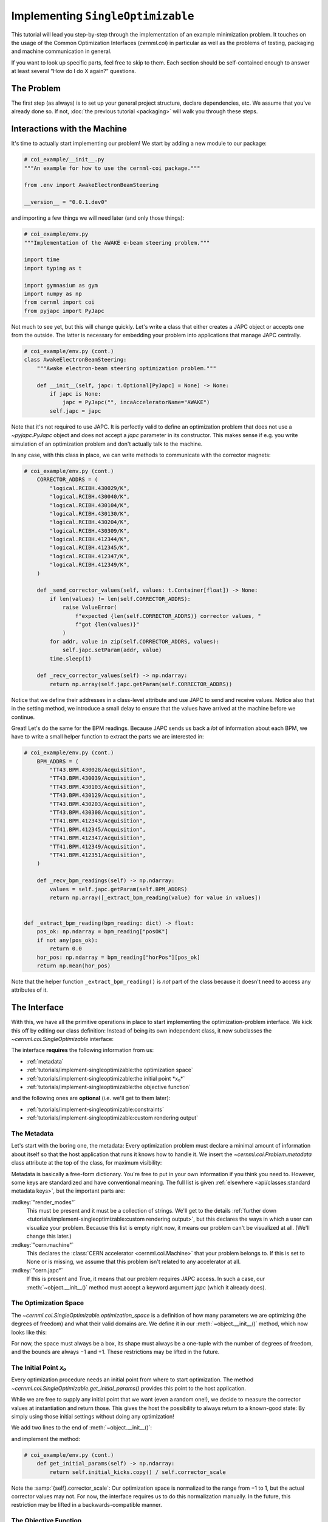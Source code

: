 ..
    SPDX-FileCopyrightText: 2020-2024 CERN
    SPDX-FileCopyrightText: 2023-2024 GSI Helmholtzzentrum für Schwerionenforschung
    SPDX-FileNotice: All rights not expressly granted are reserved.

    SPDX-License-Identifier: GPL-3.0-or-later OR EUPL-1.2+

Implementing ``SingleOptimizable``
==================================

This tutorial will lead you step-by-step through the implementation of an
example minimization problem. It touches on the usage of the Common
Optimization Interfaces (`cernml.coi`) in particular as well as the problems of
testing, packaging and machine communication in general.

If you want to look up specific parts, feel free to skip to them. Each section
should be self-contained enough to answer at least several “How do I do X
again?” questions.

The Problem
-----------

The first step (as always) is to set up your general project structure, declare
dependencies, etc. We assume that you've already done so. If not, :doc:`the
previous tutorial <packaging>` will walk you through these steps.

Interactions with the Machine
-----------------------------

It's time to actually start implementing our problem! We start by adding a new
module to our package:

.. code-block:: python

    # coi_example/__init__.py
    """An example for how to use the cernml-coi package."""

    from .env import AwakeElectronBeamSteering

    __version__ = "0.0.1.dev0"

and importing a few things we will need later (and only those things):

.. code-block:: python

    # coi_example/env.py
    """Implementation of the AWAKE e-beam steering problem."""

    import time
    import typing as t

    import gymnasium as gym
    import numpy as np
    from cernml import coi
    from pyjapc import PyJapc

Not much to see yet, but this will change quickly. Let's write a class that
either creates a JAPC object or accepts one from the outside. The latter is
necessary for embedding your problem into applications that manage JAPC
centrally.

.. code-block:: python

    # coi_example/env.py (cont.)
    class AwakeElectronBeamSteering:
        """Awake electron-beam steering optimization problem."""

        def __init__(self, japc: t.Optional[PyJapc] = None) -> None:
            if japc is None:
                japc = PyJapc("", incaAcceleratorName="AWAKE")
            self.japc = japc

Note that it's not required to use JAPC. It is perfectly valid to define an
optimization problem that does not use a `~pyjapc.PyJapc` object and does not
accept a *japc* parameter in its constructor. This makes sense if e.g. you
write simulation of an optimization problem and don't actually talk to the
machine.

In any case, with this class in place, we can write methods to communicate with
the corrector magnets:

.. code-block:: python

    # coi_example/env.py (cont.)
        CORRECTOR_ADDRS = (
            "logical.RCIBH.430029/K",
            "logical.RCIBH.430040/K",
            "logical.RCIBH.430104/K",
            "logical.RCIBH.430130/K",
            "logical.RCIBH.430204/K",
            "logical.RCIBH.430309/K",
            "logical.RCIBH.412344/K",
            "logical.RCIBH.412345/K",
            "logical.RCIBH.412347/K",
            "logical.RCIBH.412349/K",
        )

        def _send_corrector_values(self, values: t.Container[float]) -> None:
            if len(values) != len(self.CORRECTOR_ADDRS):
                raise ValueError(
                    f"expected {len(self.CORRECTOR_ADDRS)} corrector values, "
                    f"got {len(values)}"
                )
            for addr, value in zip(self.CORRECTOR_ADDRS, values):
                self.japc.setParam(addr, value)
            time.sleep(1)

        def _recv_corrector_values(self) -> np.ndarray:
            return np.array(self.japc.getParam(self.CORRECTOR_ADDRS))

Notice that we define their addresses in a class-level attribute and use JAPC
to send and receive values. Notice also that in the setting method, we
introduce a small delay to ensure that the values have arrived at the machine
before we continue.


Great! Let's do the same for the BPM readings. Because JAPC sends us back a
*lot* of information about each BPM, we have to write a small helper function
to extract the parts we are interested in:

.. code-block:: python

    # coi_example/env.py (cont.)
        BPM_ADDRS = (
            "TT43.BPM.430028/Acquisition",
            "TT43.BPM.430039/Acquisition",
            "TT43.BPM.430103/Acquisition",
            "TT43.BPM.430129/Acquisition",
            "TT43.BPM.430203/Acquisition",
            "TT43.BPM.430308/Acquisition",
            "TT41.BPM.412343/Acquisition",
            "TT41.BPM.412345/Acquisition",
            "TT41.BPM.412347/Acquisition",
            "TT41.BPM.412349/Acquisition",
            "TT41.BPM.412351/Acquisition",
        )

        def _recv_bpm_readings(self) -> np.ndarray:
            values = self.japc.getParam(self.BPM_ADDRS)
            return np.array([_extract_bpm_reading(value) for value in values])


    def _extract_bpm_reading(bpm_reading: dict) -> float:
        pos_ok: np.ndarray = bpm_reading["posOK"]
        if not any(pos_ok):
            return 0.0
        hor_pos: np.ndarray = bpm_reading["horPos"][pos_ok]
        return np.mean(hor_pos)

Note that the helper function ``_extract_bpm_reading()`` is *not* part of the
class because it doesn't need to access any attributes of it.

The Interface
-------------

With this, we have all the primitive operations in place to start implementing
the optimization-problem interface. We kick this off by editing our class
definition: Instead of being its own independent class, it now subclasses the
`~cernml.coi.SingleOptimizable` interface:

.. code-block:: python
    :emphasize-lines: 3

    # coi_example/env.py

    class AwakeElectronBeamSteering(coi.SingleOptimizable):
        """Awake electron-beam steering optimization problem."""

        # Rest same as before …


The interface **requires** the following information from us:

- :ref:`metadata`
- :ref:`tutorials/implement-singleoptimizable:the optimization space`
- :ref:`tutorials/implement-singleoptimizable:the initial point *x₀*`
- :ref:`tutorials/implement-singleoptimizable:the objective function`

and the following ones are **optional** (i.e. we'll get to them later):

- :ref:`tutorials/implement-singleoptimizable:constraints`
- :ref:`tutorials/implement-singleoptimizable:custom rendering output`

The Metadata
^^^^^^^^^^^^

Let's start with the boring one, the metadata: Every optimization problem must
declare a minimal amount of information about itself so that the host
application that runs it knows how to handle it. We insert the
`~cernml.coi.Problem.metadata` class attribute at the top of the class, for
maximum visibility:

.. code-block:: python
    :emphasize-lines: 6-10

    # coi_example/env.py

    class AwakeElectronBeamSteering(coi.SingleOptimizable):
        """Awake electron-beam steering optimization problem."""

        metadata = {
            "render_modes": [],
            "cern.machine": coi.Machine.AWAKE,
            "cern.japc": True,
        }

        # Rest same as before …

Metadata is basically a free-form dictionary. You're free to put in your own
information if you think you need to. However, some keys are standardized and
have conventional meaning. The full list is given :ref:`elsewhere
<api/classes:standard metadata keys>`, but the important parts are:

:mdkey:`"render_modes"`
    This must be present and it must be a collection of strings. We'll get to
    the details :ref:`further down
    <tutorials/implement-singleoptimizable:custom rendering output>`, but this
    declares the ways in which a user can visualize your problem. Because this
    list is empty right now, it means our problem can't be visualized at all.
    (We'll change this later.)
:mdkey:`"cern.machine"`
    This declares the :class:`CERN accelerator <cernml.coi.Machine>` that your
    problem belongs to. If this is set to None or is missing, we assume that
    this problem isn't related to any accelerator at all.
:mdkey:`"cern.japc"`
    If this is present and True, it means that our problem requires JAPC
    access. In such a case, our :meth:`~object.__init__()` method must accept
    a keyword argument *japc* (which it already does).

The Optimization Space
^^^^^^^^^^^^^^^^^^^^^^

The `~cernml.coi.SingleOptimizable.optimization_space` is a definition of how
many parameters we are optimizing (the degrees of freedom) and what their valid
domains are. We define it in our :meth:`~object.__init__()` method, which now
looks like this:

.. code-block:: python
    :emphasize-lines: 7

    # coi_example/env.py
        def __init__(self, japc: PyJapc = None) -> None:
            if japc is None:
                japc = PyJapc(selector="", incaAcceleratorName="AWAKE")
            self.japc = japc
            ndim = len(self.CORRECTOR_ADDRS)
            self.optimization_space = gym.spaces.Box(-1.0, 1.0, shape=(ndim,))

For now, the space must always be a box, its shape must always be a one-tuple
with the number of degrees of freedom, and the bounds are always −1 and +1.
These restrictions may be lifted in the future.

The Initial Point *x₀*
^^^^^^^^^^^^^^^^^^^^^^

Every optimization procedure needs an initial point from where to start
optimization. The method `~cernml.coi.SingleOptimizable.get_initial_params()`
provides this point to the host application.

While we are free to supply any initial point that we want (even a random
one!), we decide to measure the corrector values at instantiation and return
those. This gives the host the possibility to always return to a known-good
state: By simply using those initial settings without doing any optimization!

We add two lines to the end of :meth:`~object.__init__()`:

.. code-block:: python
    :emphasize-lines: 8-9

    # coi_example/env.py
        def __init__(self, japc: PyJapc = None) -> None:
            if japc is None:
                japc = PyJapc(selector="", incaAcceleratorName="AWAKE")
            self.japc = japc
            ndim = len(self.CORRECTOR_ADDRS)
            self.optimization_space = gym.spaces.Box(-1.0, 1.0, shape=(ndim,))
            self.initial_kicks = self._recv_corrector_values()
            self.corrector_scale = 0.1

and implement the method:

.. code-block:: python

    # coi_example/env.py (cont.)
        def get_initial_params(self) -> np.ndarray:
            return self.initial_kicks.copy() / self.corrector_scale

Note the :samp:`{self}.corrector_scale`: Our optimization space is normalized
to the range from −1 to 1, but the actual corrector values may not. For now,
the interface requires us to do this normalization manually. In the future,
this restriction may be lifted in a backwards-compatible manner.

The Objective Function
^^^^^^^^^^^^^^^^^^^^^^

Finally, it's time to write the core of the class: The cost function that an
optimizer will have to minimize. Note that the interface always assumes a
minimizer. If you have, for whatever reason, a maximizing optimizer you will
have to write a small adapter function that negates the result of
`~cernml.coi.SingleOptimizable.compute_single_objective()`.

With all the work we've already done, writing this method is straight-forward.
Again, we stay mindful of the fact that *params* is normalized to the range
from −1 to 1:

.. code-block:: python

    # coi_example/env.py (cont.)
        def compute_single_objective(self, params: np.ndarray) -> float:
            self._send_corrector_values(params * self.corrector_scale)
            pos = self._recv_bpm_readings()
            rms = np.sqrt(np.mean(pos ** 2))
            return rms

Class Registration
^^^^^^^^^^^^^^^^^^

Once all this is done, we already can use this class in an interactive session.
However, to use it inside a host application, we must make one more step. We
need to :meth:`register <cernml.coi.register()>` it so that the host
application can find it without having to scour our entire package.

Registration is done with a single line at the global scope:

.. code-block:: python
    :emphasize-lines: 6-9

    class AwakeElectronBeamSteering(coi.SingleOptimizable):
        # Same as before …
        ...


    coi.register(
        "AwakeElectronBeamSteering-v0",
        entry_point=AwakeElectronBeamSteering,
    )

This line runs once our module is imported and ensures that our problem can be
found under the given name via the COI *registry*.

Optimization Test Run
---------------------

With all of these pieces in place, we can finally run our optimization problem.
Fire up an interactive interpreter session, load an optimizer and our class,
and everything runs on its own:

.. code-block:: python

    >>> # Instantiate our class. By virtue of importing coi_example, our
    >>> # class has appeared in the registry and can be found by name.
    >>> import coi_example
    >>> from cernml import coi
    >>> awake = coi.make("AwakeElectronBeamSteering-v0")
    >>> # Run minimization. This part is completely generic and works with
    >>> # every imaginable subclass of SingleOptimizable.
    >>> from scipy.optimize import Bounds, minimize
    >>> opt_space = awake.optimization_space
    >>> minimize(
    ...     awake.compute_single_objective,
    ...     x0=awake.get_initial_params(),
    ...     bounds=Bounds(opt_space.low, opt_space.high),
    ... )

We can also pass our environment into the `Generic Optimization Frontend and
Framework <GeOFF_>`_ and run it in there:

.. _GeOFF: https://gitlab.cern.ch/geoff/geoff-app

.. code-block:: shell-session

    $ acc-py app run acc-app-optimisation ./coi_example/

If we choose AWAKE as a machine and expand the environment selector, we should
see our class. Clicking on it should at least instantiate it without errors.
Unfortunately, we won't be able to run it, as this would require access to
AWAKE itself. If we were able to, this class would already be usable.

.. image:: ./geoff-blank.png
    :alt: Screenshot of the generic optimization GUI with the beam-steering
        optimization problem loaded

Constraints
-----------

Some optimization algorithms (such as COBYLA_) have a concept of *constraints*,
i.e. linear or nonlinear functions whose value must be kept within certain
bounds during optimization. The API allows specifying such
`~cernml.coi.SingleOptimizable.constraints` for your optimization problem, if
it makes sense. To do this, you have to use
:class:`~scipy.optimize.LinearConstraint` or
:class:`~scipy.optimize.NonlinearConstraint` from the Scipy package:

.. _COBYLA: https://www.doi.org/10.1007/978-94-015-8330-5_4

.. code-block:: python

    from cernml import coi
    from scipy.optimize import NonlinearConstraint

    class UnrelatedProblem(coi.SingleOptimizable):
        def __init__(self):
            self.constraints = [
                NonlinearConstraint(self._constrain_beam_intensity, 1e10, np.inf),
            ]
            ...

        def compute_single_objective(self, params):
            self._apply_params(params)
            return self._calculate_loss()

        def _constrain_beam_intensity(self, params):
            self._apply_params(params)
            return self._calculate_beam_intensity()

        ...

.. warning::
   Not all optimizers support constraints! When writing your optimization
   problem, you *must* assume and expect that the optimizer will ignore your
   constraints. Do not use constraints to implement safety-critical checks and
   limits. Use `~cernml.coi.SingleOptimizable.optimization_space` and, in case
   of emergencies, raise an exception inside
   `~cernml.coi.SingleOptimizable.compute_single_objective()`.

Custom Rendering Output
-----------------------

The `Generic Optimization Frontend and Framework (GeOFF) <GeOFF_>`_ already
provides some plotting out of the box; concretely, this is the loss over time,
the corrector settings over time, and any possible [constraints](#constraints).
For most optimization problems, this is all they need and no more code needs to
be written.

Nonetheless, the COI provide way to implement fully flexible and customized
plotting facilities for your optimization problem. This is provided through the
`~cernml.coi.Problem.render()` method, which has been taken over from the
:doc:`Gymnasium <gym:index>` interface for reinforcement learning.

The Mechanics
^^^^^^^^^^^^^

The way it works is that every time the `~cernml.coi.Problem.render()`
method is called on a problem, it should visualize its current state in some
way. (In our case, the current state is the latest readings from the BPMs.) The
way in which this should happen is the *render mode*. It is passed to your
:meth:`~object.__init__()` method as a string and you should keep it around as
a `~cernml.coi.Problem.render_mode` attribute.

A few :ref:`api/classes:standard render modes` have been defined by
:doc:`Gymnasium <gym:index>` and the COI package. The ones that interest us
are:

:rmode:`"human"`
    The default render mode. The problem should present itself on the current
    display or terminal and return None.
:rmode:`"matplotlib_figures"`
    Create one or more :class:`matplotlib.figure.Figure` objects and use them
    for visualization. Return a list of :class:`~matplotlib.figure.Figure`
    objects.

Implementing rendering involves these three steps:

1. Declare the supported render modes in the :mdkey:`"render_modes"` metadata.
2. Accept a parameter *render_mode* in your :meth:`~object.__init__()` with
   None as a default value.
3. Override the `Problem.render() <cernml.coi.Problem.render()>` method.

Rendering for Humans
^^^^^^^^^^^^^^^^^^^^

We start out by modifying a few lines of code we've already written. We add
imports of :doc:`Matplotlib <mpl:index>`:

.. code-block:: python
    :emphasize-lines: 5-6

    # coi_example/env.py
    import gymnasium as gym
    import numpy as np
    from cernml import coi
    from matplotlib import pyplot
    from matplotlib.axes import Axes
    from pyjapc import PyJapc

We add the render mode :rmode:`"human"` to the list of supported render modes:

.. code-block:: python
    :emphasize-lines: 3

    # coi_example/env.py (cont.)
        metadata = {
            "render_modes": ["human"],
            "cern.machine": coi.Machine.AWAKE,
            "cern.japc": True,
        }

And we now accept the *render_mode* parameter. We pass it to our super
method in `~cernml.coi.SingleOptimizable` because that will automatically check
it for correctness and set it as a :samp:`{self}.render_mode` attribute:

.. code-block:: python
    :emphasize-lines: 2-3

    # coi_example/env.py (cont.)
        def __init__(self, japc: pyjapc = none, render_mode: str | none = none) -> none:
            super().__init__(render_mode)
            if japc is none:
                japc = pyjapc(selector="", incaacceleratorname="awake")
            self.japc = japc
            ndim = len(self.corrector_addrs)
            self.optimization_space = gym.spaces.box(-1.0, 1.0, shape=(ndim,))
            self.initial_kicks = self._recv_corrector_values()
            self.corrector_scale = 0.1

We will also add a new attribute :samp:`{self}.latest_readings` whose value we
will visualize in `~cernml.coi.Problem.render()`:

.. code-block:: python
    :emphasize-lines: 10, 17-18

    # coi_example/env.py (cont.)
        def __init__(self, japc: pyjapc = none, render_mode: str | none = none) -> none:
            super().__init__(render_mode)
            if japc is none:
                japc = pyjapc(selector="", incaacceleratorname="awake")
            self.japc = japc
            ndim = len(self.corrector_addrs)
            self.optimization_space = gym.spaces.box(-1.0, 1.0, shape=(ndim,))
            self.initial_kicks = self._recv_corrector_values()
            self.latest_readings = self._recv_bpm_readings()
            self.corrector_scale = 0.1

        def compute_single_objective(self, params: np.ndarray) -> float:
            self._send_corrector_values(params * self.corrector_scale)
            pos = self._recv_bpm_readings()
            rms = np.sqrt(np.mean(pos ** 2))
            self.latest_readings = self._recv_bpm_readings()
            rms = np.sqrt(np.mean(self.latest_readings ** 2))
            return rms

With this out of the way, we can start implementing
`~cernml.coi.Problem.render()`:

.. code-block:: python

    # coi_example/env.py (cont.)
        def render(self) -> t.Any:
            if self.render_mode == "human":
                _, axes = pyplot.subplots()
                self.update_axes(axes)
                pyplot.show()
                return None
            return super().render()

        def update_axes(self, axes: Axes) -> None:
            """Render this problem into the given axes."""
            axes.clear()
            axes.plot(self.latest_readings, "|-")
            axes.set_xlabel("BPM")
            axes.set_ylabel("Beam position (mm)")

Our plan is to follow a specific pattern in this implementation: A series of
statements of the form ``if self.render_mode == ...`` followed by a call to
``super().render()``. Each ``if`` handles one of the defined render modes, and
if the render mode is unknown, we delegate to the base implementation, which
raises a :class:`NotImplementedError`. This prevents us from silently
swallowing typos in the render mode.

Another notable choice is that we have put the rendering into a separate
method. Not only does this keep the code cleaner, it will also be useful `later
<#rendering-for-the-app>`_, when we also implement the
:rmode:`"matplotlib_figures"` render mode.

To test our implementation, we can simply call the method in an interactive
Python session:

.. code-block:: python

    >>> from pyjapc import PyJapc
    >>> from coi_example import AwakeElectronBeamSteering
    >>> # Create our own PyJapc and pass `noSet` so that we don't
    >>> # accidentally interfere with the accelerator operations.
    >>> japc = PyJapc("", noSet=True, incaAcceleratorName="AWAKE")
    >>> env = AwakeElectronBeamSteering(japc, render_mode="human")
    >>> env.render()

Unfortunately, unless AWAKE itself is operational, this will likely only
produce a flat line. Nonetheless, it shows that our method does what it is
supposed to do.

.. image:: ./render-human.png
    :alt: Screenshot of the graphic produced by ``render()``

Rendering for the App
^^^^^^^^^^^^^^^^^^^^^

The human render mode is useful for quick debugging, but it would not work when
embedding our optimization problem into a GUI. Most crucially, `pyplot.show()
<matplotlib.pyplot.show>` is a blocking function – it waits indefinitely and
only returns once the user closes the window. If we called it inside a GUI, the
entire application would freeze indefinitely!

Hence, we need another render mode, one that leaves the caller of
`~cernml.coi.Problem.render()` in full control. At the same time, we don't
want to give up the convenience of the Matplotlib API. This is exactly what
:rmode:`"matplotlib_figures"` is for.

.. note::

    The Pyplot API is so convenient because it manages a lot of global state
    for us: it tracks the set of open windows, the *current* figure*, the
    *current* axes into which all plotting goes, etc.

    When embedding our class into a GUI app, this state management is already
    being done *by the app*. If we now used Pyplot *on top* of the GUI, the two
    would likely get into conflict with each other about who manages what.

    For this reason, *it is crucial* for :rmode:`"matplotlib_figures"` that no
    :mod:`~matplotlib.pyplot` function is used. We will have to use the
    underlying Matplotlib API instead. Luckily, our helper method :ref:`already
    does so <tutorials/implement-singleoptimizable:rendering for humans>`!

To implement the new render mode, once again, we need to make a few changes in
the previous code. We add another import:

.. code-block:: python
    :emphasize-lines: 7

    # coi_example/env.py
    import gymnasium as gym
    import numpy as np
    from cernml import coi
    from matplotlib import pyplot
    from matplotlib.axes import Axes
    from matplotlib.figure import Figure
    from pyjapc import PyJapc

We add the new render mode:

.. code-block:: python
    :emphasize-lines: 3

    # coi_example/env.py (cont.)
        metadata = {
            "render_modes": ["human", "matplotlib_figures"],
            "cern.machine": coi.Machine.AWAKE,
            "cern.japc": True,
        }

And we add a new attribute:

.. code-block:: python
    :emphasize-lines: 12

    # coi_example/env.py (cont.)
        def __init__(self, japc: pyjapc = none, render_mode: str | none = none) -> none:
            super().__init__(render_mode)
            if japc is none:
                japc = pyjapc(selector="", incaacceleratorname="awake")
            self.japc = japc
            ndim = len(self.corrector_addrs)
            self.optimization_space = gym.spaces.box(-1.0, 1.0, shape=(ndim,))
            self.initial_kicks = self._recv_corrector_values()
            self.latest_readings = self._recv_bpm_readings()
            self.corrector_scale = 0.1
            self.figure = None

Unlike with :rmode:`"human"`, in the render mode :rmode:`"matplotlib_figures"`,
our new code will be called many times in a loop. Hence, we want to avoid
recreating the :class:`~matplotlib.figure.Figure` object again and again. To do
so, we will bind it to an attribute after creation.

We also import the :class:`~matplotlib.figure.Figure` class itself. The reason
is, as mentioned, that we cannot use :mod:`~matplotlib.pyplot` to create our
figure.

With these changes in place, our new `~cernml.coi.Problem.render()` method
looks as follows:

.. code-block:: python
    :emphasize-lines: 9-16

    # coi_example/env.py (cont.)

        def render(self) -> t.Any:
            if self.render_mode == "human":
                _, axes = pyplot.subplots()
                self.update_axes(axes)
                pyplot.show()
                return None
            if self.render_mode == "matplotlib_figures":
                if self.figure is None:
                    self.figure = Figure()
                    axes = self.figure.subplots()
                else:
                    [axes] = self.figure.axes
                self.update_axes(axes)
                return [self.figure]
            return super().render()

As you can see, the new code is not all that difficult! We first check if our
figure already exists. If not, we create it by calling :class:`Figure()
<matplotlib.figure.Figure>`. We then call the :meth:`Figure.subplots()
<matplotlib.figure.Figure.subplots()>` method; it works almost exactly like
:func:`pyplot.subplots() <matplotlib.pyplot.subplots()>`, but uses an existing
figure. This gives an :class:`~matplotlib.axes.Axes` object to pass to
``update_axes()``, which stays exactly the same.

In the case that the figure already exists, we access its
:attr:`~matplotlib.figure.Figure.axes` attribute. This is a list of the axes
that have already been created in this figure. We unpack this list using the
:samp:`[{axes}] = ...` syntax and then continue on as in the first case.

In both cases, we end up returning a list of all figures that we have created.
(We could create more than one if we wanted!) Now the GUI can call our
`~cernml.coi.Problem.render()` method, get access to our figure, and put it
into some sort of GUI widget for display purposes. And because the GUI stays in
control, it can take care of GUI things like resizing, zooming, etc. for us.

And just like that, our optimization problem is ready to be embedded into a GUI
application. Here is a very simple one, in just 54 lines of code:

.. code-block:: python
    :linenos:

    import jpype
    from matplotlib.backends.qt_compat import QtWidgets
    from matplotlib.backends.backend_qt5agg import (
        FigureCanvasQTAgg as FigureCanvas,
        NavigationToolbar2QT as NavigationToolbar,
    )
    from pyjapc import PyJapc
    from coi_example import AwakeElectronBeamSteering
    # Requires `pip install cernml-coi-utils`.
    from cernml.mpl_utils import iter_matplotlib_figures

    class MainWindow(QtWidgets.QMainWindow):
        def __init__(self) -> None:
            super().__init__()
            japc = PyJapc("", noSet=True, incaAcceleratorName="AWAKE")
            self.problem = AwakeElectronBeamSteering(
                japc=japc,
                render_mode="matplotlib_figures",
            )
            self.x_0 = self.problem.get_initial_params()
            figures = self.problem.render()
            # We assume just a single figure.
            for _, figure in iter_matplotlib_figures(figures):
              self.canvas = FigureCanvas(figure)
            reset = QtWidgets.QPushButton("Reset", clicked=self.on_reset)
            step = QtWidgets.QPushButton("Step", clicked=self.on_step)
            widget = QtWidgets.QWidget()
            self.setWindowTitle("Example app")
            self.setCentralWidget(widget)
            self.addToolBar(NavigationToolbar(self.canvas, self))
            buttons = QtWidgets.QHBoxLayout()
            buttons.addWidget(reset)
            buttons.addWidget(step)
            layout = QtWidgets.QVBoxLayout(widget)
            layout.addWidget(self.canvas)
            layout.addLayout(buttons)

        def on_reset(self) -> None:
            self.problem.compute_single_objective(self.x_0)
            self.problem.render()
            self.canvas.draw_idle()

        def on_step(self) -> None:
            params = self.problem.optimization_space.sample()
            self.problem.compute_single_objective(params)
            self.problem.render()
            self.canvas.draw_idle()

    def main():
        app = QtWidgets.QApplication([])
        window = MainWindow()
        window.show()
        app.exec_()
        jpype.JPackage("java").lang.Thread.detach()

    if __name__ == "__main__":
        main()

.. image:: ./render-mpl.png
   :alt: Screenshot of the minimal GUI app
